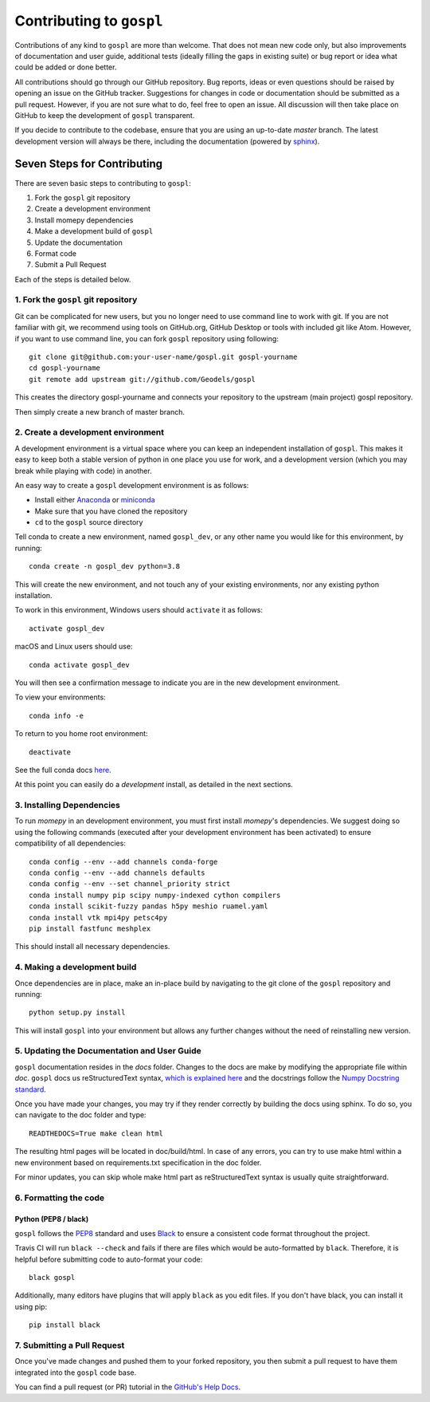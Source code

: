 Contributing to ``gospl``
=========================

Contributions of any kind to ``gospl`` are more than welcome. That does not mean
new code only, but also improvements of documentation and user guide, additional
tests (ideally filling the gaps in existing suite) or bug report or idea what
could be added or done better.

All contributions should go through our GitHub repository. Bug reports, ideas or
even questions should be raised by opening an issue on the GitHub tracker.
Suggestions for changes in code or documentation should be submitted as a pull
request. However, if you are not sure what to do, feel free to open an issue.
All discussion will then take place on GitHub to keep the development of
``gospl`` transparent.

If you decide to contribute to the codebase, ensure that you are using an
up-to-date `master` branch. The latest development version will always be there,
including the documentation (powered by `sphinx`_).


Seven Steps for Contributing
----------------------------

There are seven basic steps to contributing to ``gospl``:

1. Fork the ``gospl`` git repository
2. Create a development environment
3. Install momepy dependencies
4. Make a development build of ``gospl``
5. Update the documentation
6. Format code
7. Submit a Pull Request

Each of the steps is detailed below.

1. Fork the ``gospl`` git repository
^^^^^^^^^^^^^^^^^^^^^^^^^^^^^^^^^^^^^

Git can be complicated for new users, but you no longer need to use command line
to work with git. If you are not familiar with git, we recommend using tools on
GitHub.org, GitHub Desktop or tools with included git like Atom. However, if you
want to use command line, you can fork ``gospl`` repository using following::

    git clone git@github.com:your-user-name/gospl.git gospl-yourname
    cd gospl-yourname
    git remote add upstream git://github.com/Geodels/gospl

This creates the directory gospl-yourname and connects your repository to
the upstream (main project) gospl repository.

Then simply create a new branch of master branch.


2. Create a development environment
^^^^^^^^^^^^^^^^^^^^^^^^^^^^^^^^^^^
A development environment is a virtual space where you can keep an independent
installation of ``gospl``. This makes it easy to keep both a stable version of
python in one place you use for work, and a development version (which you may
break while playing with code) in another.

An easy way to create a ``gospl`` development environment is as follows:

- Install either `Anaconda <http://docs.continuum.io/anaconda/>`_ or
  `miniconda <http://conda.pydata.org/miniconda.html>`_
- Make sure that you have cloned the repository
- ``cd`` to the ``gospl`` source directory

Tell conda to create a new environment, named ``gospl_dev``, or any other name you would like
for this environment, by running::

      conda create -n gospl_dev python=3.8

This will create the new environment, and not touch any of your existing environments,
nor any existing python installation.

To work in this environment, Windows users should ``activate`` it as follows::

      activate gospl_dev

macOS and Linux users should use::

      conda activate gospl_dev

You will then see a confirmation message to indicate you are in the new development environment.

To view your environments::

      conda info -e

To return to you home root environment::

      deactivate

See the full conda docs `here <http://conda.pydata.org/docs>`__.

At this point you can easily do a *development* install, as detailed in the next sections.

3. Installing Dependencies
^^^^^^^^^^^^^^^^^^^^^^^^^^

To run *momepy* in an development environment, you must first install
*momepy*'s dependencies. We suggest doing so using the following commands
(executed after your development environment has been activated)
to ensure compatibility of all dependencies::

    conda config --env --add channels conda-forge
    conda config --env --add channels defaults
    conda config --env --set channel_priority strict
    conda install numpy pip scipy numpy-indexed cython compilers
    conda install scikit-fuzzy pandas h5py meshio ruamel.yaml
    conda install vtk mpi4py petsc4py
    pip install fastfunc meshplex

This should install all necessary dependencies.

4. Making a development build
^^^^^^^^^^^^^^^^^^^^^^^^^^^^^

Once dependencies are in place, make an in-place build by navigating to the git
clone of the ``gospl`` repository and running::

    python setup.py install

This will install ``gospl`` into your environment but allows any further changes
without the need of reinstalling new version.

5. Updating the Documentation and User Guide
^^^^^^^^^^^^^^^^^^^^^^^^^^^^^^^^^^^^^^^^^^^^

``gospl`` documentation resides in the `docs` folder. Changes to the docs are
make by modifying the appropriate file within `doc`.
``gospl`` docs us reStructuredText syntax, `which is explained here <http://www.sphinx-doc.org/en/stable/rest.html#rst-primer>`_
and the docstrings follow the `Numpy Docstring standard <https://github.com/numpy/numpy/blob/master/doc/HOWTO_DOCUMENT.rst.txt>`_.

Once you have made your changes, you may try if they render correctly by building the docs using sphinx.
To do so, you can navigate to the doc folder and type::

    READTHEDOCS=True make clean html

The resulting html pages will be located in doc/build/html. In case of any errors,
you can try to use make html within a new environment based on requirements.txt specification in the doc folder.

For minor updates, you can skip whole make html part as reStructuredText syntax is
usually quite straightforward.


6. Formatting the code
^^^^^^^^^^^^^^^^^^^^^^

Python (PEP8 / black)
~~~~~~~~~~~~~~~~~~~~~

``gospl`` follows the `PEP8 <http://www.python.org/dev/peps/pep-0008/>`_ standard
and uses `Black`_ to ensure a consistent code format throughout the project.

Travis CI will run ``black --check`` and fails if there are files which would be
auto-formatted by ``black``. Therefore, it is helpful before submitting code to
auto-format your code::

    black gospl

Additionally, many editors have plugins that will apply ``black`` as you edit files.
If you don't have black, you can install it using pip::

    pip install black

7. Submitting a Pull Request
^^^^^^^^^^^^^^^^^^^^^^^^^^^^

Once you've made changes and pushed them to your forked repository, you then
submit a pull request to have them integrated into the ``gospl`` code base.

You can find a pull request (or PR) tutorial in the `GitHub's Help Docs <https://help.github.com/articles/using-pull-requests/>`_.

.. _sphinx: https://www.sphinx-doc.org/

.. _Black: https://black.readthedocs.io/en/stable/
